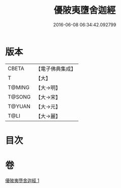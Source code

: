 #+TITLE: 優陂夷墮舍迦經 
#+DATE: 2016-06-08 06:34:42.092799

* 版本
 |     CBETA|【電子佛典集成】|
 |         T|【大】     |
 |    T@MING|【大→明】   |
 |    T@SONG|【大→宋】   |
 |    T@YUAN|【大→元】   |
 |      T@LI|【大→麗】   |

* 目次

* 卷
[[file:KR6a0088_001.txt][優陂夷墮舍迦經 1]]

